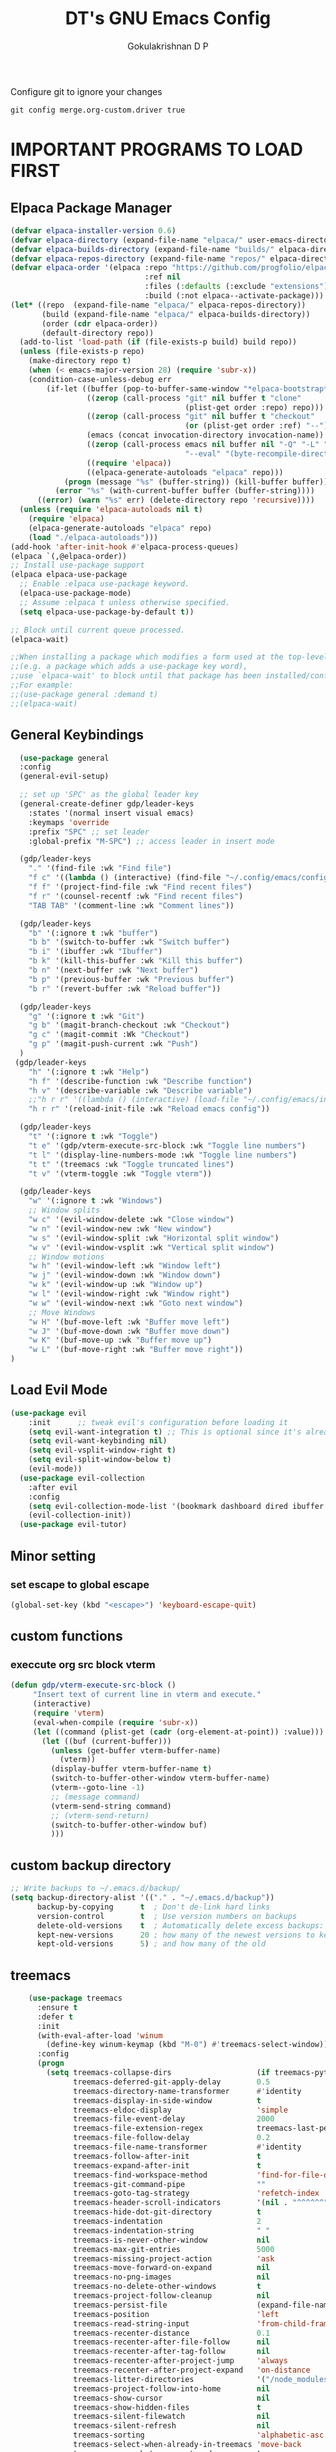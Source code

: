 #+TITLE: DT's GNU Emacs Config
#+AUTHOR: Gokulakrishnan D P
#+DESCRIPTION: DT's personal Emacs config.
#+STARTUP: overview
#+OPTIONS: toc:2
Configure git to ignore your changes
#+begin_src shell
git config merge.org-custom.driver true
#+end_src
* IMPORTANT PROGRAMS TO LOAD FIRST
** Elpaca Package Manager
#+begin_src emacs-lisp
(defvar elpaca-installer-version 0.6)
(defvar elpaca-directory (expand-file-name "elpaca/" user-emacs-directory))
(defvar elpaca-builds-directory (expand-file-name "builds/" elpaca-directory))
(defvar elpaca-repos-directory (expand-file-name "repos/" elpaca-directory))
(defvar elpaca-order '(elpaca :repo "https://github.com/progfolio/elpaca.git"
                              :ref nil
                              :files (:defaults (:exclude "extensions"))
                              :build (:not elpaca--activate-package)))
(let* ((repo  (expand-file-name "elpaca/" elpaca-repos-directory))
       (build (expand-file-name "elpaca/" elpaca-builds-directory))
       (order (cdr elpaca-order))
       (default-directory repo))
  (add-to-list 'load-path (if (file-exists-p build) build repo))
  (unless (file-exists-p repo)
    (make-directory repo t)
    (when (< emacs-major-version 28) (require 'subr-x))
    (condition-case-unless-debug err
        (if-let ((buffer (pop-to-buffer-same-window "*elpaca-bootstrap*"))
                 ((zerop (call-process "git" nil buffer t "clone"
                                       (plist-get order :repo) repo)))
                 ((zerop (call-process "git" nil buffer t "checkout"
                                       (or (plist-get order :ref) "--"))))
                 (emacs (concat invocation-directory invocation-name))
                 ((zerop (call-process emacs nil buffer nil "-Q" "-L" "." "--batch"
                                       "--eval" "(byte-recompile-directory \".\" 0 'force)")))
                 ((require 'elpaca))
                 ((elpaca-generate-autoloads "elpaca" repo)))
            (progn (message "%s" (buffer-string)) (kill-buffer buffer))
          (error "%s" (with-current-buffer buffer (buffer-string))))
      ((error) (warn "%s" err) (delete-directory repo 'recursive))))
  (unless (require 'elpaca-autoloads nil t)
    (require 'elpaca)
    (elpaca-generate-autoloads "elpaca" repo)
    (load "./elpaca-autoloads")))
(add-hook 'after-init-hook #'elpaca-process-queues)
(elpaca `(,@elpaca-order))
;; Install use-package support
(elpaca elpaca-use-package
  ;; Enable :elpaca use-package keyword.
  (elpaca-use-package-mode)
  ;; Assume :elpaca t unless otherwise specified.
  (setq elpaca-use-package-by-default t))

;; Block until current queue processed.
(elpaca-wait)

;;When installing a package which modifies a form used at the top-level
;;(e.g. a package which adds a use-package key word),
;;use `elpaca-wait' to block until that package has been installed/configured.
;;For example:
;;(use-package general :demand t)
;;(elpaca-wait)
#+end_src

** General Keybindings

#+begin_src emacs-lisp
        (use-package general
        :config
        (general-evil-setup)

        ;; set up 'SPC' as the global leader key
        (general-create-definer gdp/leader-keys
          :states '(normal insert visual emacs)
          :keymaps 'override
          :prefix "SPC" ;; set leader
          :global-prefix "M-SPC") ;; access leader in insert mode

        (gdp/leader-keys
          "." '(find-file :wk "Find file")
          "f c" '((lambda () (interactive) (find-file "~/.config/emacs/config.org")) :wk "Edit emacs config")
          "f f" '(project-find-file :wk "Find recent files")
          "f r" '(counsel-recentf :wk "Find recent files")
          "TAB TAB" '(comment-line :wk "Comment lines"))

        (gdp/leader-keys
          "b" '(:ignore t :wk "buffer")
          "b b" '(switch-to-buffer :wk "Switch buffer")
          "b i" '(ibuffer :wk "Ibuffer")
          "b k" '(kill-this-buffer :wk "Kill this buffer")
          "b n" '(next-buffer :wk "Next buffer")
          "b p" '(previous-buffer :wk "Previous buffer")
          "b r" '(revert-buffer :wk "Reload buffer"))

        (gdp/leader-keys
          "g" '(:ignore t :wk "Git")
          "g b" '(magit-branch-checkout :wk "Checkout")
          "g c" '(magit-commit :Wk "Checkout")
          "g p" '(magit-push-current :wk "Push")
        )
       (gdp/leader-keys
          "h" '(:ignore t :wk "Help")
          "h f" '(describe-function :wk "Describe function")
          "h v" '(describe-variable :wk "Describe variable")
          ;;"h r r" '((lambda () (interactive) (load-file "~/.config/emacs/init.el")) :wk "Reload emacs config"))
          "h r r" '(reload-init-file :wk "Reload emacs config"))

        (gdp/leader-keys
          "t" '(:ignore t :wk "Toggle")
          "t e" '(gdp/vterm-execute-src-block :wk "Toggle line numbers")
          "t l" '(display-line-numbers-mode :wk "Toggle line numbers")
          "t t" '(treemacs :wk "Toggle truncated lines")
          "t v" '(vterm-toggle :wk "Toggle vterm"))

        (gdp/leader-keys
          "w" '(:ignore t :wk "Windows")
          ;; Window splits
          "w c" '(evil-window-delete :wk "Close window")
          "w n" '(evil-window-new :wk "New window")
          "w s" '(evil-window-split :wk "Horizontal split window")
          "w v" '(evil-window-vsplit :wk "Vertical split window")
          ;; Window motions
          "w h" '(evil-window-left :wk "Window left")
          "w j" '(evil-window-down :wk "Window down")
          "w k" '(evil-window-up :wk "Window up")
          "w l" '(evil-window-right :wk "Window right")
          "w w" '(evil-window-next :wk "Goto next window")
          ;; Move Windows
          "w H" '(buf-move-left :wk "Buffer move left")
          "w J" '(buf-move-down :wk "Buffer move down")
          "w K" '(buf-move-up :wk "Buffer move up")
          "w L" '(buf-move-right :wk "Buffer move right"))
      )

#+end_src

** Load Evil Mode

#+begin_src emacs-lisp
(use-package evil
    :init      ;; tweak evil's configuration before loading it
    (setq evil-want-integration t) ;; This is optional since it's already set to t by default.
    (setq evil-want-keybinding nil)
    (setq evil-vsplit-window-right t)
    (setq evil-split-window-below t)
    (evil-mode))
  (use-package evil-collection
    :after evil
    :config
    (setq evil-collection-mode-list '(bookmark dashboard dired ibuffer magit org org-roam ))
    (evil-collection-init))
  (use-package evil-tutor)
#+end_src


** Minor setting
*** set escape to global escape
#+begin_src emacs-lisp
(global-set-key (kbd "<escape>") 'keyboard-escape-quit)
#+end_src
** custom functions
*** execcute org src block vterm
#+begin_src emacs-lisp
(defun gdp/vterm-execute-src-block ()
     "Insert text of current line in vterm and execute."
     (interactive)
     (require 'vterm)
     (eval-when-compile (require 'subr-x))
     (let ((command (plist-get (cadr (org-element-at-point)) :value)))
       (let ((buf (current-buffer)))
         (unless (get-buffer vterm-buffer-name)
           (vterm))
         (display-buffer vterm-buffer-name t)
         (switch-to-buffer-other-window vterm-buffer-name)
         (vterm--goto-line -1)
         ;; (message command)
         (vterm-send-string command)
         ;; (vterm-send-return)
         (switch-to-buffer-other-window buf)
         )))
#+end_src
** custom backup directory
#+begin_src emacs-lisp
;; Write backups to ~/.emacs.d/backup/
(setq backup-directory-alist '(("." . "~/.emacs.d/backup"))
      backup-by-copying      t  ; Don't de-link hard links
      version-control        t  ; Use version numbers on backups
      delete-old-versions    t  ; Automatically delete excess backups:
      kept-new-versions      20 ; how many of the newest versions to keep
      kept-old-versions      5) ; and how many of the old
#+end_src
** treemacs
#+begin_src emacs-lisp
      (use-package treemacs
        :ensure t
        :defer t
        :init
        (with-eval-after-load 'winum
          (define-key winum-keymap (kbd "M-0") #'treemacs-select-window))
        :config
        (progn
          (setq treemacs-collapse-dirs                   (if treemacs-python-executable 3 0)
                treemacs-deferred-git-apply-delay        0.5
                treemacs-directory-name-transformer      #'identity
                treemacs-display-in-side-window          t
                treemacs-eldoc-display                   'simple
                treemacs-file-event-delay                2000
                treemacs-file-extension-regex            treemacs-last-period-regex-value
                treemacs-file-follow-delay               0.2
                treemacs-file-name-transformer           #'identity
                treemacs-follow-after-init               t
                treemacs-expand-after-init               t
                treemacs-find-workspace-method           'find-for-file-or-pick-first
                treemacs-git-command-pipe                ""
                treemacs-goto-tag-strategy               'refetch-index
                treemacs-header-scroll-indicators        '(nil . "^^^^^^")
                treemacs-hide-dot-git-directory          t
                treemacs-indentation                     2
                treemacs-indentation-string              " "
                treemacs-is-never-other-window           nil
                treemacs-max-git-entries                 5000
                treemacs-missing-project-action          'ask
                treemacs-move-forward-on-expand          nil
                treemacs-no-png-images                   nil
                treemacs-no-delete-other-windows         t
                treemacs-project-follow-cleanup          nil
                treemacs-persist-file                    (expand-file-name ".cache/treemacs-persist" user-emacs-directory)
                treemacs-position                        'left
                treemacs-read-string-input               'from-child-frame
                treemacs-recenter-distance               0.1
                treemacs-recenter-after-file-follow      nil
                treemacs-recenter-after-tag-follow       nil
                treemacs-recenter-after-project-jump     'always
                treemacs-recenter-after-project-expand   'on-distance
                treemacs-litter-directories              '("/node_modules" "/.venv" "/.cask")
                treemacs-project-follow-into-home        nil
                treemacs-show-cursor                     nil
                treemacs-show-hidden-files               t
                treemacs-silent-filewatch                nil
                treemacs-silent-refresh                  nil
                treemacs-sorting                         'alphabetic-asc
                treemacs-select-when-already-in-treemacs 'move-back
                treemacs-space-between-root-nodes        t
                treemacs-tag-follow-cleanup              t
                treemacs-tag-follow-delay                1.5
                treemacs-text-scale                      nil
                treemacs-user-mode-line-format           nil
                treemacs-user-header-line-format         nil
                treemacs-wide-toggle-width               70
                treemacs-width                           35
                treemacs-width-increment                 1
                treemacs-width-is-initially-locked       t
                treemacs-workspace-switch-cleanup        nil)

          ;; The default width and height of the icons is 22 pixels. If you are
          ;; using a Hi-DPI display, uncomment this to double the icon size.
          ;;(treemacs-resize-icons 44)

          (treemacs-follow-mode t)
          (treemacs-filewatch-mode t)
          (treemacs-fringe-indicator-mode 'always)
          (when treemacs-python-executable
            (treemacs-git-commit-diff-mode t))

          (pcase (cons (not (null (executable-find "git")))
                       (not (null treemacs-python-executable)))
            (`(t . t)
             (treemacs-git-mode 'deferred))
            (`(t . _)
             (treemacs-git-mode 'simple)))

          (treemacs-hide-gitignored-files-mode nil))
        :bind
        (:map global-map
              ("M-0"       . treemacs-select-window)
              ("C-x t 1"   . treemacs-delete-other-windows)
              ("C-x t t"   . treemacs)
              ("C-x t d"   . treemacs-select-directory)
              ("C-x t B"   . treemacs-bookmark)
              ("C-x t C-t" . treemacs-find-file)
              ("C-x t M-t" . treemacs-find-tag)))

      (use-package treemacs-evil
        :after (treemacs evil)
        :ensure t)

      (use-package treemacs-projectile
        :after (treemacs projectile)
        :ensure t)

      (use-package treemacs-icons-dired
        :hook (dired-mode . treemacs-icons-dired-enable-once)
        :ensure t)

      (use-package treemacs-magit
        :after (treemacs magit)
        :ensure t)

      (use-package treemacs-persp ;;treemacs-perspective if you use perspective.el vs. persp-mode
        :after (treemacs persp-mode) ;;or perspective vs. persp-mode
        :ensure t
        :config (treemacs-set-scope-type 'Perspectives))

      (use-package treemacs-tab-bar ;;treemacs-tab-bar if you use tab-bar-mode
        :after (treemacs)
        :ensure t
        :config (treemacs-set-scope-type 'Tabs))

      (use-package treemacs-all-the-icons
        :after (treemacs)
        :ensure t
        :config (treemacs-load-theme "all-the-icons")
  )
#+end_src

** magit
#+begin_src emacs-lisp
  (use-package magit)
(setq auto-revert-check-vc-info t)
#+end_src
* GRAPHICAL USER INTERFACE TWEAKS
Let's make GNU Emacs look a little better.

** Disable Menubar, Toolbars and Scrollbars
#+begin_src emacs-lisp
    (menu-bar-mode 1)
    (tool-bar-mode -1)
    (scroll-bar-mode -1)
#+end_src

** Load doom theme

#+BEGIN_SRC emacs-lisp 
(use-package doom-themes
  :ensure t
  :config
  ;; Global settings (defaults)
  (setq doom-themes-enable-bold t    ; if nil, bold is universally disabled
        doom-themes-enable-italic t) ; if nil, italics is universally disabled
  (load-theme 'doom-gruvbox t)

  ;; Enable flashing mode-line on errors
  (doom-themes-visual-bell-config)
  ;; Enable custom neotree theme (all-the-icons must be installed!)
  (doom-themes-neotree-config)
  ;; or for treemacs users
  (doom-themes-treemacs-config)
  ;; Corrects (and improves) org-mode's native fontification.
  (doom-themes-org-config))
#+END_SRC
** Display Line Numbers and Truncated Lines
#+begin_src emacs-lisp
(global-display-line-numbers-mode 1)
(global-visual-line-mode t)
#+end_src

** Better modeline

#+begin_src emacs-lisp
(use-package all-the-icons)

(use-package doom-modeline
  :init (doom-modeline-mode 1)
  :custom ((doom-modeline-height 15)))
#+end_src

** dashboard
#+begin_src emacs-lisp
  (use-package dashboard
    :elpaca t
    :config
    (add-hook 'elpaca-after-init-hook #'dashboard-insert-startupify-lists)
    (add-hook 'elpaca-after-init-hook #'dashboard-initialize)
    (dashboard-setup-startup-hook))
    (setq dashboard-center-content t)
#+end_src
* ORG MODE
** Enabling Table of Contents
#+begin_src emacs-lisp
  (use-package toc-org
      :commands toc-org-enable
      :init (add-hook 'org-mode-hook 'toc-org-enable))
#+end_src

** Enabling Org Bullets
Org-bullets gives us attractive bullets rather than asterisks.

#+begin_src emacs-lisp
(add-hook 'org-mode-hook 'org-indent-mode)
(use-package org-bullets)
(add-hook 'org-mode-hook (lambda () (org-bullets-mode 1)))
#+end_src

** Org-tempo
#+begin_src emacs-lisp
(with-eval-after-load 'org
  ;; This is needed as of Org 9.2
  (require 'org-tempo)

  (add-to-list 'org-structure-template-alist '("sh" . "src shell"))
  (add-to-list 'org-structure-template-alist '("el" . "src emacs-lisp"))
  (add-to-list 'org-structure-template-alist '("py" . "src python")))
#+end_src
** Org-roam
#+begin_src emacs-lisp
(use-package org-roam
  :ensure t
  :custom
  (org-roam-directory (file-truename "/Users/presidio/Documents/notes"))
  :bind (("C-c n l" . org-roam-buffer-toggle)
         ("C-c n f" . org-roam-node-find)
         ("C-c n g" . org-roam-graph)
         ("C-c n i" . org-roam-node-insert)
         ("C-c n c" . org-roam-capture)
         ;; Dailies
         ("C-c n j" . org-roam-dailies-capture-today))
  :config
  ;; If you're using a vertical completion framework, you might want a more informative completion interface
  (setq org-roam-node-display-template (concat "${title:*} " (propertize "${tags:10}" 'face 'org-tag)))
  (org-roam-db-autosync-mode)
  ;; If using org-roam-protocol
  (require 'org-roam-protocol))
  #+end_src
** Org roam ui
#+begin_src emacs-lisp
        (use-package org-roam-ui
    :after org-roam ;; or :after org
  ;;         normally we'd recommend hooking orui after org-roam, but since org-roam does not have
  ;;         a hookable mode anymore, you're advised to pick something yourself
  ;;         if you don't care about startup time, use
  ;;  :hook (after-init . org-roam-ui-mode)
      :config
      (setq org-roam-ui-sync-theme t
            org-roam-ui-follow t
            org-roam-ui-update-on-save t
            org-roam-ui-open-on-start ))
    
#+end_src

** Org-superstar
#+begin_src emacs-lisp
(use-package org-superstar
  :after org
  :hook (org-mode . org-superstar-mode)
  :config
  (setq org-superstar-special-todo-items t))
#+end_src
** Org-mordern
#+begin_src emacs-lisp
  (use-package org-modern
    :after org
    :hook (org-mode . org-modern-mode)
    ;; :config
)
#+end_src
* General
** flymake
#+begin_src emacs-lisp
(use-package flycheck
  :ensure t
  :init (global-flycheck-mode))
#+end_src
** vertico
#+begin_src emacs-lisp
  (use-package vertico
    :ensure t
    :bind (:map vertico-map
           ("C-j" . vertico-next)
           ("C-k" . vertico-previous)
           ("C-f" . vertico-exit)
           :map minibuffer-local-map
           ("M-h" . backward-kill-word))
    :custom
    (vertico-cycle t)
    :init
    (vertico-mode))


  (use-package marginalia
    :after vertico
    :ensure t
    :custom
    (marginalia-annotators '(marginalia-annotators-heavy marginalia-annotators-light nil))
    :init
    (marginalia-mode))
(use-package orderless
  :ensure t
  :custom
  (completion-styles '(orderless basic))
  (completion-category-overrides '((file (styles basic partial-completion)))))
#+end_src
*** posframe for vertico
#+begin_src emacs-lisp
  (use-package vertico-posframe
  :config
  (setq vertico-posframe-parameters
      '((left-fringe . 8)
        (right-fringe . 8)))
  (setq vertico-posframe-border-width 3)

  :init
  (vertico-posframe-mode)
)
#+end_src


** company
#+begin_src emacs-lisp
  ;; (use-package company
  ;;   :config
  ;;   (setq company-idle-delay 0.1)
  ;;   (global-company-mode t)
  ;;   ;; (company-tng-configure-default)
  ;;   (setq company-minimum-prefix-length 3)
  ;;   (setq company-selection-wrap-around t)
  ;;   )
#+end_src
** corfu
#+begin_src emacs-lisp
    (use-package corfu
      ;; Optional customizations
      ;; :custom
      ;; (corfu-cycle t)                ;; Enable cycling for `corfu-next/previous'
      ;; (corfu-auto t)                 ;; Enable auto completion
      ;; (corfu-separator ?\s)          ;; Orderless field separator
      ;; (corfu-quit-at-boundary nil)   ;; Never quit at completion boundary
      ;; (corfu-quit-no-match nil)      ;; Never quit, even if there is no match
      ;; (corfu-preview-current nil)    ;; Disable current candidate preview
      ;; (corfu-preselect 'prompt)      ;; Preselect the prompt
      ;; (corfu-on-exact-match nil)     ;; Configure handling of exact matches
      ;; (corfu-scroll-margin 5)        ;; Use scroll margin

      ;; Enable Corfu only for certain modes.
      ;; :hook ((prog-mode . corfu-mode)
      ;;        (shell-mode . corfu-mode)
      ;;        (eshell-mode . corfu-mode))

      ;; Recommended: Enable Corfu globally.  This is recommended since Dabbrev can
      ;; be used globally (M-/).  See also the customization variable
      ;; `global-corfu-modes' to exclude certain modes.
      :init
      (global-corfu-mode)
  )
(setq lsp-completion-provider :none)
(defun corfu-lsp-setup ()
  (setq-local completion-styles '(orderless)
              completion-category-defaults nil))
(add-hook 'lsp-mode-hook #'corfu-lsp-setup)
    ;; A few more useful configurations...
#+end_src

** smart parens
#+begin_src emacs-lisp
  (use-package smartparens
    :ensure smartparens  ;; install the package
    :hook (prog-mode text-mode markdown-mode) ;; add `smartparens-mode` to these hooks
    :config
    ;; load default config
    (require 'smartparens-config))
#+end_src
** vterm
#+begin_src emacs-lisp
  (use-package vterm
    :hook (vterm-mode . doom-mark-buffer-as-real-h)
    :hook (vterm-mode . hide-mode-line-mode)
    :ensure t)
#+end_src
*** vterm toggle
#+begin_src emacs-lisp
(use-package vterm-toggle
  :after vterm
  :config
  (setq vterm-toggle-fullscreen-p nil)
  (setq vterm-toggle-scope 'project)
  (add-to-list 'display-buffer-alist
               '((lambda (buffer-or-name _)
                     (let ((buffer (get-buffer buffer-or-name)))
                       (with-current-buffer buffer
                         (or (equal major-mode 'vterm-mode)
                             (string-prefix-p vterm-buffer-name (buffer-name buffer))))))
                  (display-buffer-reuse-window display-buffer-at-bottom)
                  ;;(display-buffer-reuse-window display-buffer-in-direction)
                  ;;display-buffer-in-direction/direction/dedicated is added in emacs27
                  ;;(direction . bottom)
                  ;;(dedicated . t) ;dedicated is supported in emacs27
                  (reusable-frames . visible)
                  (window-height . 0.3))))
#+end_src
** sideline
#+begin_src emacs-lisp
  (use-package sideline
    :init
    (setq sideline-backends-left-skip-current-line t   ; don't display on current line (left)
          sideline-backends-right-skip-current-line t  ; don't display on current line (right)
          sideline-order-left 'down                    ; or 'up
          sideline-order-right 'up                     ; or 'down
          sideline-format-left "%s   "                 ; format for left aligment
          sideline-format-right "   %s"                ; format for right aligment
          sideline-priority 100                        ; overlays' priority
          sideline-display-backend-name t)
    :hook ((flycheck-mode . sideline-mode)   ; for `sideline-flycheck`
           (flymake-mode  . sideline-mode))  ; for `sideline-flymake
    )
        #+end_src
** indent highlight
#+begin_src emacs-lisp
  (use-package indent-bars
  :elpaca (indent-bars :type git :host github :repo "jdtsmith/indent-bars")
  :hook ((python-mode yaml-mode) . indent-bars-mode)) ; or whichever modes you prefer
     (setq
    indent-bars-prefer-character t
  indent-bars-treesit-support t
  indent-bars-no-descend-string t
    indent-bars-color '(highlight :face-bg t :blend 0.3)
    indent-bars-pattern " . . . . ." ; play with the number of dots for your usual font size
    indent-bars-width-frac 0.25
    indent-bars-pad-frac 0.1)
  #+end_src
** kind icons
#+begin_src emacs-lisp
(use-package kind-icon
  :ensure t
  :after corfu
  ;:custom
  ; (kind-icon-blend-background t)
  ; (kind-icon-default-face 'corfu-default) ; only needed with blend-background
  :config
  (add-to-list 'corfu-margin-formatters #'kind-icon-margin-formatter))
#+end_src
* Development
** Commenting
 
#+begin_src emacs-lisp
  (use-package evil-nerd-commenter
  :bind ("M-/" . evilnc-comment-or-uncomment-lines))
#+end_src

** Lsp-mode
#+begin_src emacs-lisp 
  (defun efs/lsp-mode-setup ()
    (setq lsp-headerline-breadcrumb-segments '(path-up-to-project file symbols))
    (lsp-headerline-breadcrumb-mode))

  (use-package lsp-mode
    :commands (lsp lsp-deferred)
    :hook (
           (lsp-mode . efs/lsp-mode-setup)
           (terraform-mode . lsp-deferred)
           )
    :init
    (setq lsp-keymap-prefix "C-c l")  ;; Or 'C-l', 's-l'
    :config
    (lsp-enable-which-key-integration t)
  )

#+end_src
** Lsp-ui
#+begin_src emacs-lisp
(use-package lsp-ui
  :hook (lsp-mode . lsp-ui-mode)
  :custom
  (lsp-ui-doc-position 'bottom))
#+end_src
** Python
Make sure you have the pyls language server installed before trying lsp-mode
#+begin_src shell
pip install --user "python-language-server[all]"
#+end_src
#+begin_src emacs-lisp
  (use-package lsp-pyright
  :ensure t
  :hook (python-mode . (lambda ()
                          (require 'lsp-pyright)
                          (lsp))))  ; or lsp-deferred
#+end_src
You can use the pyvenv package to use virtualenv environments in Emacs. The pyvenv-activate command should configure Emacs to cause lsp-mode and dap-mode to use the virtual environment when they are loaded, just select the path to your virtual environment before loading your project.
#+begin_src emacs-lisp
(use-package pyvenv
  :after python-mode
  :config
  (pyvenv-mode 1))
#+end_src
** Projectile
Projectile is a project management library for Emacs which makes it a lot easier to navigate around code projects for various languages.
#+begin_src emacs-lisp
(use-package projectile
  :diminish projectile-mode
  :config (projectile-mode)
  :custom ((projectile-completion-system 'ivy))
  :bind-keymap
  ("C-c p" . projectile-command-map)
  :init
  ;; NOTE: Set this to the folder where you keep your Git repos!
  (when (file-directory-p "~/Projects/")
    (setq projectile-project-search-path '("~/Projects/")))
  (setq projectile-switch-project-action #'projectile-dired))

(use-package counsel-projectile
  :after projectile
  :config (counsel-projectile-mode))
#+end_src

** Treesitter
#+begin_src emacs-lisp
(setq treesit-language-source-alist
   '((bash "https://github.com/tree-sitter/tree-sitter-bash")
     (cmake "https://github.com/uyha/tree-sitter-cmake")
     (css "https://github.com/tree-sitter/tree-sitter-css")
     (elisp "https://github.com/Wilfred/tree-sitter-elisp")
     (go "https://github.com/tree-sitter/tree-sitter-go")
     (html "https://github.com/tree-sitter/tree-sitter-html")
     (javascript "https://github.com/tree-sitter/tree-sitter-javascript" "master" "src")
     (json "https://github.com/tree-sitter/tree-sitter-json")
     (make "https://github.com/alemuller/tree-sitter-make")
     (markdown "https://github.com/ikatyang/tree-sitter-markdown")
     (python "https://github.com/tree-sitter/tree-sitter-python")
     (toml "https://github.com/tree-sitter/tree-sitter-toml")
     (tsx "https://github.com/tree-sitter/tree-sitter-typescript" "master" "tsx/src")
     (typescript "https://github.com/tree-sitter/tree-sitter-typescript" "master" "typescript/src")
     (yaml "https://github.com/ikatyang/tree-sitter-yaml")))
#+end_src

** Terraform
#+begin_src emacs-lisp
  (setq lsp-disabled-clients '(tfls))
  (use-package terraform-mode
    ;; if using straight
    ;; :straight t

    ;; if using package.el
    ;; :ensure t
    :custom (terraform-indent-level 4)
    :config
    (defun my-terraform-mode-init ()
      ;; if you want to use outline-minor-mode
      ;; (outline-minor-mode 1)
      )
    (add-hook 'terraform-mode-hook 'my-terraform-mode-init))
#+end_src

** yasnippet
#+begin_src emacs-lisp
(use-package yasnippet
  :ensure t
  :diminish yas-minor-mode
  :bind (:map yas-minor-mode-map
              ("C-c C-e" . yas-expand))
  
  :config
  (yas-reload-all)
  (add-hook 'prog-mode-hook #'yas-minor-mode)
  ;;(yas-global-mode 1)
  (setq yas-prompt-functions '(yas-dropdown-prompt
                               yas-ido-prompt
                               yas-completing-prompt)))
#+end_src

** yaml
#+begin_src emacs-lisp
(use-package yaml-mode)
#+end_src
* WHICH-KEY
#+begin_src emacs-lisp
  (use-package which-key
  :init
    (which-key-mode 1)
  :config
  (setq which-key-side-window-location 'bottom
	  which-key-sort-order #'which-key-key-order-alpha
	  which-key-sort-uppercase-first nil
	  which-key-add-column-padding 1
	  which-key-max-display-columns nil
	  which-key-min-display-lines 6
	  which-key-side-window-slot -10
	  which-key-side-window-max-height 0.25
	  which-key-idle-delay 0.8
	  which-key-max-description-length 25
	  which-key-allow-imprecise-window-fit t
	  which-key-separator " → " ))
#+end_src

